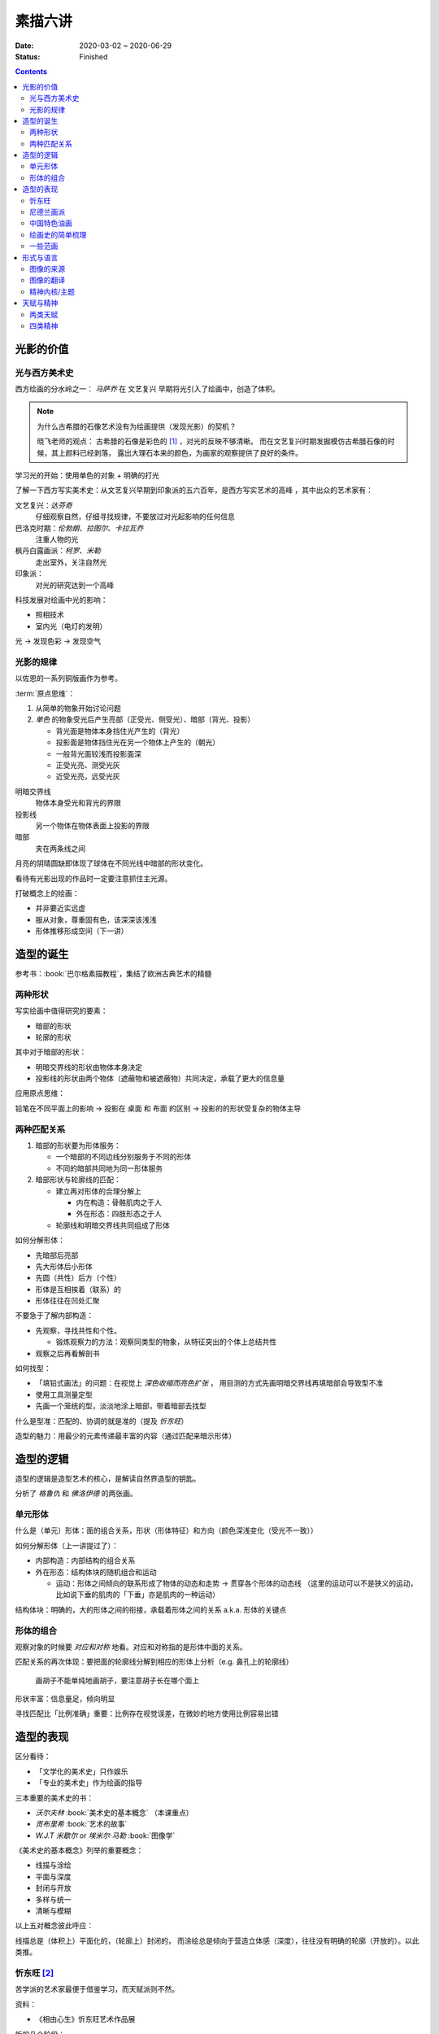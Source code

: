 ========
素描六讲
========

:date: 2020-03-02 ~ 2020-06-29
:status: Finished

.. default-role:: artist

.. contents::

光影的价值
==========

光与西方美术史
--------------

西方绘画的分水岭之一： `马萨乔` 在 文艺复兴 早期将光引入了绘画中，创造了体积。

.. note::

    为什么古希腊的石像艺术没有为绘画提供（发现光影）的契机？

    晓飞老师的观点：
    古希腊的石像是彩色的 [#]_ ，对光的反映不够清晰。
    而在文艺复兴时期发掘模仿古希腊石像的时候，其上颜料已经剥落，
    露出大理石本来的颜色，为画家的观察提供了良好的条件。

学习光的开始：使用单色的对象 + 明确的打光

了解一下西方写实美术史：从文艺复兴早期到印象派的五六百年，是西方写实艺术的高峰
，其中出众的艺术家有：

文艺复兴：`达芬奇`
    仔细观察自然，仔细寻找规律，不要放过对光起影响的任何信息
巴洛克时期：`伦勃朗`、`拉图尔`、`卡拉瓦乔`
    注重人物的光
枫丹白露画派：`柯罗`、`米勒`
    走出室外，关注自然光
印象派：
    对光的研究达到一个高峰

科技发展对绘画中光的影响：

- 照相技术
- 室内光（电灯的发明）

光 →  发现色彩 →  发现空气

光影的规律
----------

以佐恩的一系列铜版画作为参考。

:term:`原点思维`：

1. 从简单的物象开始讨论问题
2. *单色* 的物象受光后产生亮部（正受光、侧受光）、暗部（背光、投影）

   - 背光面是物体本身挡住光产生的（背光）
   - 投影面是物体挡住光在另一个物体上产生的（朝光）
   - 一般背光面较浅而投影面深
   - 正受光亮、测受光灰
   - 近受光亮，远受光灰

明暗交界线
    物体本身受光和背光的界限
投影线
    另一个物体在物体表面上投影的界限
暗部
    夹在两条线之间

月亮的阴晴圆缺即体现了球体在不同光线中暗部的形状变化。

看待有光影出现的作品时一定要注意抓住主光源。

打破概念上的绘画：

- 并非要近实远虚
- 服从对象，尊重固有色，该深深该浅浅
- 形体推移形成空间（下一讲）

.. _造型的诞生:

造型的诞生
==========

参考书：:book:`巴尔格素描教程`，集结了欧洲古典艺术的精髓

两种形状
--------

.. term:: _
   :field: 绘画/形体
   :hide:

写实绘画中值得研究的要素：

- 暗部的形状
- 轮廓的形状

其中对于暗部的形状：

- 明暗交界线的形状由物体本身决定
- 投影线的形状由两个物体（遮蔽物和被遮蔽物）共同决定，承载了更大的信息量

应用原点思维：

铅笔在不同平面上的影响 →  投影在 桌面 和 布面 的区别 →  投影的的形状受复杂的物体主导

两种匹配关系
------------

.. term:: _
   :field: 绘画/形体
   :hide:

1. 暗部的形状要为形体服务：

   - 一个暗部的不同边线分别服务于不同的形体
   - 不同的暗部共同地为同一形体服务

2. 暗部形状与轮廓线的匹配：

   - 建立再对形体的合理分解上

     - 内在构造：骨骼肌肉之于人
     - 外在形态：四肢形态之于人

   - 轮廓线和明暗交界线共同组成了形体

如何分解形体：

- 先暗部后亮部
- 先大形体后小形体
- 先圆（共性）后方（个性）
- 形体是互相挨着（联系）的
- 形体往往在凹处汇聚

不要急于了解内部构造：

- 先观察，寻找共性和个性。

  - 锻炼观察力的方法：观察同类型的物象，从特征突出的个体上总结共性

- 观察之后再看解剖书

如何找型：

- 「填铅式画法」的问题：在视觉上 *深色收缩而亮色扩张* ，
  用目测的方式先画明暗交界线再填暗部会导致型不准
- 使用工具测量定型
- 先画一个笼统的型，淡淡地涂上暗部，带着暗部去找型

什么是型准：匹配的、协调的就是准的（提及 `忻东旺`）

造型的魅力：用最少的元素传递最丰富的内容（通过匹配来暗示形体）

造型的逻辑
==========

造型的逻辑是造型艺术的核心，是解读自然界造型的钥匙。

分析了 `格鲁仇` 和 `佛洛伊德` 的两张画。

单元形体
--------

.. term:: _
   :field: 绘画/形体
   :hide:

什么是（单元）形体：面的组合关系，形状（形体特征）和方向（颜色深浅变化（受光不一致））

如何分解形体（上一讲提过了）：

- 内部构造：内部结构的组合关系
- 外在形态：结构体块的随机组合和运动

  - 运动：形体之间倾向的联系形成了物体的动态和走势 →  贯穿各个形体的动态线
    （这里的运动可以不是狭义的运动，比如说下垂的肌肉的「下垂」亦是肌肉的一种运动）

结构体块：明确的，大的形体之间的衔接，承载着形体之间的关系 a.k.a. 形体的关键点

.. _形体的组合:

形体的组合
----------

观察对象的时候要 *对应和对称* 地看。对应和对称指的是形体中面的关系。

匹配关系的再次体现：要把面的轮廓线分解到相应的形体上分析（e.g. 鼻孔上的轮廓线）

   画胡子不能单纯地画胡子，要注意胡子长在哪个面上

形状丰富：信息量足，倾向明显

寻找匹配比「比例准确」重要：比例存在视觉误差，在微妙的地方使用比例容易出错

造型的表现
==========

区分看待：

- 「文学化的美术史」只作娱乐
- 「专业的美术史」作为绘画的指导

三本重要的美术史的书：

- `沃尔夫林` :book:`美术史的基本概念` （本课重点）
- `贡布里希` :book:`艺术的故事`
- `W.J.T 米歇尔` or `埃米尔·马勒` :book:`图像学`

《美术史的基本概念》列举的重要概念：

- 线描与涂绘
- 平面与深度
- 封闭与开放
- 多样与统一
- 清晰与模糊

以上五对概念彼此呼应：

线描总是（体积上）平面化的，（轮廓上）封闭的，
而涂绘总是倾向于营造立体感（深度），往往没有明确的轮廓（开放的）。以此类推。

.. todo:: 读完《美术史的基本概念》再来补充

忻东旺 [#]_
-----------

苦学派的艺术家最便于借鉴学习，而天赋派则不然。

资料：

- 《相由心生》忻东旺艺术作品展

忻的几个阶段：

- 自学阶段：自我体验式的绘画：多尝试
- 央美进修：师从 `王华祥` ，将错就错的画法 [#]_ 1993
- 确定主题：农民工，劳动人民
- 研究巴洛克 - 尤其是 `鲁本斯` 2006
- 平面化、光影减少、轮廓具体 2010-2013

忻后期作品的比例显得非常个性化，不协调但鲜活，有 `尼德兰画派` 的特点。

.. note::

   不要自我局限，不要沉迷于写实 - 技术够用就好，多尝试（技法、风格、媒介、主题），多变化。

   要学通而非模仿

   终极目标是：研究与自己创作方向相匹配的技术语言 -- 但这也是变化的

.. [#] https://baike.baidu.com/item/%E5%BF%BB%E4%B8%9C%E6%97%BA
.. [#] http://www.cafa.com.cn/cn/figures/article/details/8320486

尼德兰画派 [#]_
---------------

荷兰美术和佛兰德尔美术的前身。

代表人物：`维登`、`康平`、`凡·爱克`

.. [#] https://www.douban.com/group/topic/15026164/

中国特色油画
------------

提及了 `毛焰` 和 `费欣` （为什么提到费欣……）

风格的融合需要建立在对复数风格的掌握之上。

「中国特色油画」和 二十世纪 30-50 年代画家的困境：

- 政治动荡 - 在时代的潮流下丢失自我
- 受教育不足，没有机会接受西方的系统绘画教育，也没有东方的人文素养积累
- 反面例子：这里就不写了罢
- 正面例子：`徐冰`、`艾未未` - 家境优渥、书香门第

绘画史的简单梳理
----------------

晓飞老师认为的欧洲绘画的高峰：希腊、尼德兰

- 罗马摧毁了希腊艺术
- `尼德兰` 宗教的神性带来的艺术性
- 文艺复兴 注重了科学性，但缺少了艺术性
- `拉佛尔前派` 的艺术复兴
- `工艺美术运动` - 装饰性
- `现代绘画` - 艺术性的回升，前路未可知
- `巴洛克艺术`

  - 代表人物：`伦勃朗`、`鲁本斯` ？
  - 主题上走下神坛
  - 容易入手和学习
  - 强调光影：暗部面积大，压缩亮部，轮廓虚

一些范画
--------

荷尔拜因
    .. note::

        线条训练的方法：观察十指交叉的手，能否用一根线把两个手指的穿插关系描绘出来

        线条训练的线索：

        1. 轮廓线（区分可见与不可见的形体）：关注穿插（两个形体紧挨）与叠压关系（空间上不紧挨，但在视角上重叠）
        2. 转折线（区分可见形体的内部）：

           1. 外转折：凸起的转折线
           2. 内转折：凹陷的转折线（形体与形体之间的联系），通常是「暗示」出来而非画出来的

`安格尔`
    丰满的、贵族气质的造型审美

`米勒` （巴比松）
    走出室内，注重外光

:people:`李晓飞`
    飞地时期示范

`贡布里希`
    所知 & 所见（记不清了……）

瓦尔堡学院（记不清了……）

形式与语言
==========

只有 *跨界* 才能够创新。

图像的来源
----------

推介画家：`彭斯`、`尹朝阳`

画照片没有艺术性，但化用经典的构图方式，照片就在形式上有了高度。
而在借鉴的基础上，应当添加新元素使其具有新奇感。“求奇求新永远是艺术的根基”。
“新”不需要是完全的新，可以是在原有基础上的改动，创作不是从零开始的。

日常时应当学习图像学，多积累和探索形式语言。

.. todo:: 都有什么样的形式语言？

.. note::

    关于西方肖像画的经典姿势和前景总有一个窗户的渊源，可以看看大卫霍克尼《隐密的知识》,
    其中讲述了历史上西方利用透镜绘制肖像的故事。

.. todo:: 彭斯的画中出现了马和山水，为何山水不是作为单纯的远景呈现？

模仿性训练 →  限制性训练

要在绘画中体现文化不能简单地堆砌元素。

意临：观察作品的风格、语言特色，将其利用在自己的写生/创作/练习中。

造型上的对抗：柔和的造型和锐利的造型组合使画面鲜活。

图像的翻译
----------

如何要轮廓线画得丰富：

- 对称与对应：注意轮廓线 *对称* 的形的起伏关系
- 确定与不确定：通过看确定的形推测不确定的形

精神内核/主题
-------------

对图像语言来说，精神内核是最重要的，精神内核决定了语言的方向。

世界观的养成和完善。

延伸阅读：:people:`李晓飞`  :doc:`./zxsys/way-to-artist/index`

天赋与精神
==========

东亚地区的天赋论。

- `毛焰`：对于 细节的敏感 和 诗人的情怀
- `夏钧娜`

忻东旺老师提出：情感结构：从人物的精神面貌出发去观察形体的运动变化。

创作的过程：感性（触动点、出发点） →  理性（自我控制，把握情感）→  感性。

《蓝围巾男人》：佛洛伊德会筛选写生的对象，大抵是精神面貌异常的人。

画家对模特的移情：画家表达的并不是模特的情感，而是将自身的情感嫁接在模特身上。

两类天赋
--------

- 先天的天赋

  - 艺术世家

- 后天的独特遭遇

  - `梵高`、`蒙克`
  - 熊顿

四类精神
--------

- 先天的多愁善感
- 后天的独特遭遇
- 开阔的眼界、深厚的学识引发的对人类的悲悯情怀
- 个人的精神追求

  - :enwiki:`洛佩兹 <Antonio_López_García>` 尊重对象，不计较时间的写实画法。
      纪录片《阳光树下的木瓜树》
  - :enwiki:`格鲁仇 <Golucho>` 法国古典主义风格 西班牙新现实主义大师

《思维的痕迹》

`米凯尔·博伊曼斯`

`忻东旺`

.. [#] https://www.zhihu.com/question/34104818
